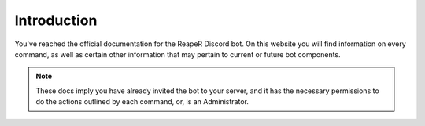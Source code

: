 Introduction
===================================

You've reached the official documentation for the ReapeR Discord bot. On this website you will find information on every command, as well as certain other information that may pertain to current or future bot components.

.. note::

   These docs imply you have already invited the bot to your server, and it has the necessary permissions to do the actions outlined by each command, or, is an Administrator.
